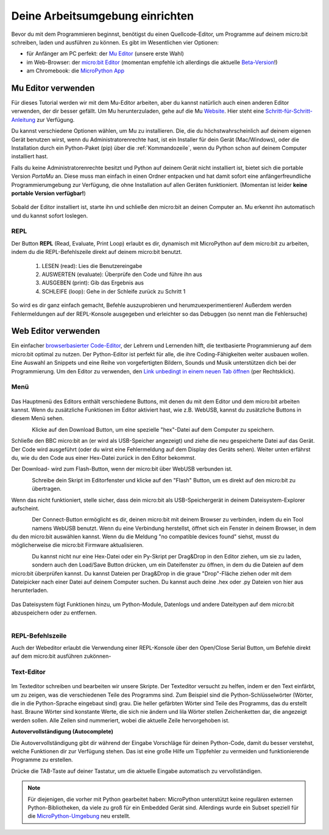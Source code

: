 ********************************
Deine Arbeitsumgebung einrichten
********************************

Bevor du mit dem Programmieren beginnst, benötigst du einen Quellcode-Editor, um Programme auf deinem micro:bit
schreiben, laden und ausführen zu können. Es gibt im Wesentlichen vier Optionen: 

* für Anfänger am PC perfekt: der `Mu Editor`_ (unsere erste Wahl)
* im Web-Browser: der `micro:bit Editor`_ (momentan empfehle ich allerdings die aktuelle `Beta-Version`_!)
* am Chromebook: die `MicroPython App`_   

.. _`micro:bit Editor`: https://python.microbit.org
.. _`Beta-Version`: https://python.microbit.org/v/beta
.. _`Mu Editor`: https://codewith.mu/
.. _`MicroPython App`: https://chrome.google.com/webstore/detail/micropython/lhdjeebhcalhgnbigbngiaglmladclbo?hl=de-GE

Mu Editor verwenden
===================

Für dieses Tutorial werden wir mit dem Mu-Editor arbeiten, aber du kannst natürlich auch einen anderen Editor verwenden,
der dir besser gefällt. Um Mu herunterzuladen, gehe auf die Mu Website_. Hier steht eine `Schritt-für-Schritt-Anleitung`_
zur Verfügung.

.. _`Schritt-für-Schritt-Anleitung`: https://micropython.matheharry.de/installation_der_entwicklungsumgebung.html?nav=false
.. _Website: https://codewith.mu/en/

Du kannst verschiedene Optionen wählen, um Mu zu installieren. Die, die du höchstwahrscheinlich auf deinem eigenen Gerät benutzen wirst, 
wenn du Administratorenrechte hast, ist ein Installer für dein Gerät (Mac/Windows), oder die Installation durch ein
Python-Paket (pip) über die :ref:`Kommandozeile`, wenn du Python schon auf deinem Computer installiert hast.

Falls du keine Administratorenrechte besitzt und Python auf deinem Gerät nicht installiert ist, bietet sich die portable Version *PortaMu* an. 
Diese muss man einfach in einen Ordner entpacken und hat damit sofort eine anfängerfreundliche Programmierumgebung zur Verfügung, die ohne Installation 
auf allen Geräten funktioniert. (Momentan ist leider **keine portable Version verfügbar!**)

.. figure:: assets/installation_options.PNG
   :align: center
   :scale: 70% 
   :target: https://codewith.mu/en/download

Sobald der Editor installiert ist, starte ihn und schließe den micro:bit an deinen Computer an. Mu erkennt ihn automatisch und du
kannst sofort loslegen.

REPL
+++++
Der Button **REPL** (Read, Evaluate, Print Loop) erlaubt es dir, dynamisch mit MicroPython auf dem micro:bit zu arbeiten, indem du 
die REPL-Befehlszeile direkt auf deinem micro:bit benutzt. 

    1. LESEN (read): Lies die Benutzereingabe
    2. AUSWERTEN (evaluate): Überprüfe den Code und führe ihn aus
    3. AUSGEBEN (print): Gib das Ergebnis aus
    4. SCHLEIFE (loop): Gehe in der Schleife zurück zu Schritt 1

So wird es dir ganz einfach gemacht, Befehle auszuprobieren und herumzuexperimentieren! Außerdem werden Fehlermeldungen
auf der REPL-Konsole ausgegeben und erleichter so das Debuggen (so nennt man die Fehlersuche)

Web Editor verwenden
====================

Ein einfacher `browserbasierter Code-Editor`_, der Lehrern und Lernenden hilft, die textbasierte Programmierung 
auf dem micro:bit optimal zu nutzen. Der Python-Editor ist perfekt für alle, die ihre Coding-Fähigkeiten weiter 
ausbauen wollen. Eine Auswahl an Snippets und eine Reihe von vorgefertigten Bildern, Sounds und Musik unterstützen 
dich bei der Programmierung. Um den Editor zu verwenden, den `Link unbedingt in einem neuen Tab öffnen <https://python.microbit.org/v/beta>`__  
(per Rechtsklick).

.. _`browserbasierter Code-Editor`: https://python.microbit.org/v/beta

Menü
+++++

.. figure:: assets/header.png
   :align: center
   :scale: 30% 

Das Hauptmenü des Editors enthält verschiedene Buttons, mit denen du mit dem Editor und dem micro:bit arbeiten kannst. 
Wenn du zusätzliche Funktionen im Editor aktiviert hast, wie z.B. WebUSB, kannst du zusätzliche Buttons in diesem Menü 
sehen.

.. figure:: assets/webeditor_download.png
   :align: left
   :scale: 50% 

Klicke auf den Download Button, um eine spezielle "hex"-Datei auf dem Computer zu speichern.

Schließe den BBC micro:bit an (er wird als USB-Speicher angezeigt) und ziehe die neu gespeicherte 
Datei auf das Gerät. Der Code wird ausgeführt (oder du wirst eine Fehlermeldung auf dem Display des 
Geräts sehen). Weiter unten erfährst du, wie du den Code aus einer Hex-Datei zurück in den Editor bekommst.

Der Download- wird zum Flash-Button, wenn der micro:bit über WebUSB verbunden ist. 

.. figure:: assets/webeditor_flash.png
   :align: left
   :scale: 50% 

Schreibe dein Skript im Editorfenster und klicke auf den "Flash" Button, um es direkt auf den micro:bit 
zu übertragen. 

Wenn das nicht funktioniert, stelle sicher, dass dein micro:bit als USB-Speichergerät in 
deinem Dateisystem-Explorer aufscheint.

.. figure:: assets/webeditor_connect.png
   :align: left
   :scale: 50% 

Der Connect-Button ermöglicht es dir, deinen micro:bit mit deinem Browser zu verbinden, indem du ein Tool 
namens WebUSB benutzt. Wenn du eine Verbindung herstellst, öffnet sich ein Fenster in deinem Browser, in dem 
du den micro:bit auswählen kannst. Wenn du die Meldung "no compatible devices found" siehst, musst du möglicherweise 
die micro:bit Firmware aktualisieren.

.. figure:: assets/webeditor_loadsave.png
   :align: left
   :scale: 50% 

Du kannst nicht nur eine Hex-Datei oder ein Py-Skript per Drag&Drop in den Editor ziehen, um sie zu laden, sondern 
auch den Load/Save Button drücken, um ein Dateifenster zu öffnen, in dem du die Dateien auf dem micro:bit überprüfen 
kannst. Du kannst Dateien per Drag&Drop in die graue "Drop"-Fläche ziehen oder mit dem Dateipicker nach einer Datei 
auf deinem Computer suchen. Du kannst auch deine .hex oder .py Dateien von hier aus herunterladen.

.. figure:: assets/file-system.png
   :align: center
   :scale: 30% 

Das Dateisystem fügt Funktionen hinzu, um Python-Module, Datenlogs und andere Dateitypen auf dem micro:bit abzuspeichern 
oder zu entfernen.

.. figure:: assets/webeditor_serial.png
   :align: left
   :scale: 50% 

REPL-Befehlszeile
+++++++++++++++++

Auch der Webeditor erlaubt die Verwendung einer REPL-Konsole über den Open/Close Serial Button, um Befehle direkt auf
dem micro:bit ausführen zukönnen-

.. figure:: assets/webeditor_repl.png
   :align: center
   :scale: 70% 

Text-Editor
+++++++++++

.. figure:: assets/webeditor_text.png
   :align: center
   :scale: 70% 

Im Texteditor schreiben und bearbeiten wir unsere Skripte. Der Texteditor versucht zu helfen, indem er 
den Text einfärbt, um zu zeigen, was die verschiedenen Teile des Programms sind. Zum Beispiel sind die 
Python-Schlüsselwörter (Wörter, die in die Python-Sprache eingebaut sind) grau. Die heller gefärbten Wörter 
sind Teile des Programms, das du erstellt hast. Braune Wörter sind konstante Werte, die sich nie ändern und 
lila Wörter stellen Zeichenketten dar, die angezeigt werden sollen. Alle Zeilen sind nummeriert, wobei die 
aktuelle Zeile hervorgehoben ist.

**Autovervollständigung (Autocomplete)**

Die Autovervollständigung gibt dir während der Eingabe Vorschläge für deinen Python-Code, damit du besser 
verstehst, welche Funktionen dir zur Verfügung stehen. Das ist eine große Hilfe um Tippfehler zu vermeiden und 
funktionierende Programme zu erstellen.

Drücke die TAB-Taste auf deiner Tastatur, um die aktuelle Eingabe automatisch zu vervollständigen.

.. note:: Für diejenigen, die vorher mit Python gearbeitet haben: MicroPython unterstützt keine 
    regulären externen Python-Bibliotheken, da viele zu groß für ein Embedded Gerät sind. Allerdings 
    wurde ein Subset speziell für die `MicroPython-Umgebung`_ neu erstellt. 

.. _`MicroPython-Umgebung`: https://docs.micropython.org/en/latest/library/index.html
